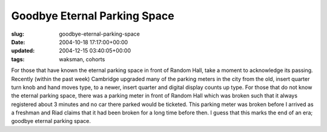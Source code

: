 Goodbye Eternal Parking Space
=============================

:slug: goodbye-eternal-parking-space
:date: 2004-10-18 17:17:00+00:00
:updated: 2004-12-15 03:40:05+00:00
:tags: waksman, cohorts

For those that have known the eternal parking space in front of Random
Hall, take a moment to acknowledge its passing. Recently (within the
past week) Cambridge upgraded many of the parking meters in the city
from the old, insert quarter turn knob and hand moves type, to a newer,
insert quarter and digital display counts up type. For those that do not
know the eternal parking space, there was a parking meter in front of
Random Hall which was broken such that it always registered about 3
minutes and no car there parked would be ticketed. This parking meter
was broken before I arrived as a freshman and Riad claims that it had
been broken for a long time before then. I guess that this marks the end
of an era; goodbye eternal parking space.
